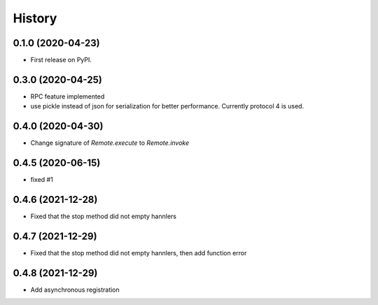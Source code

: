 =======
History
=======

0.1.0 (2020-04-23)
------------------

* First release on PyPI.

0.3.0 (2020-04-25)
-------------------
* RPC feature implemented
* use pickle instead of json for serialization for better performance. Currently protocol 4 is used.

0.4.0 (2020-04-30)
-------------------
* Change signature of `Remote.execute` to `Remote.invoke`

0.4.5 (2020-06-15)
--------------------
* fixed #1

0.4.6 (2021-12-28)
--------------------
* Fixed that the stop method did not empty hannlers

0.4.7 (2021-12-29)
--------------------
* Fixed that the stop method did not empty hannlers, then add function error

0.4.8 (2021-12-29)
--------------------
* Add asynchronous registration

